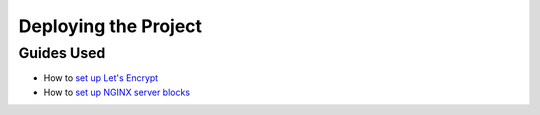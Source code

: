 Deploying the Project
=====================

Guides Used
-----------

* How to `set up Let's Encrypt`_
* How to `set up NGINX server blocks`_

.. _`set up Let's Encrypt`: https://certbot.eff.org/lets-encrypt/ubuntuxenial-nginx
.. _`set up NGINX server blocks`: https://www.digitalocean.com/community/tutorials/how-to-set-up-nginx-server-blocks-virtual-hosts-on-ubuntu-16-04